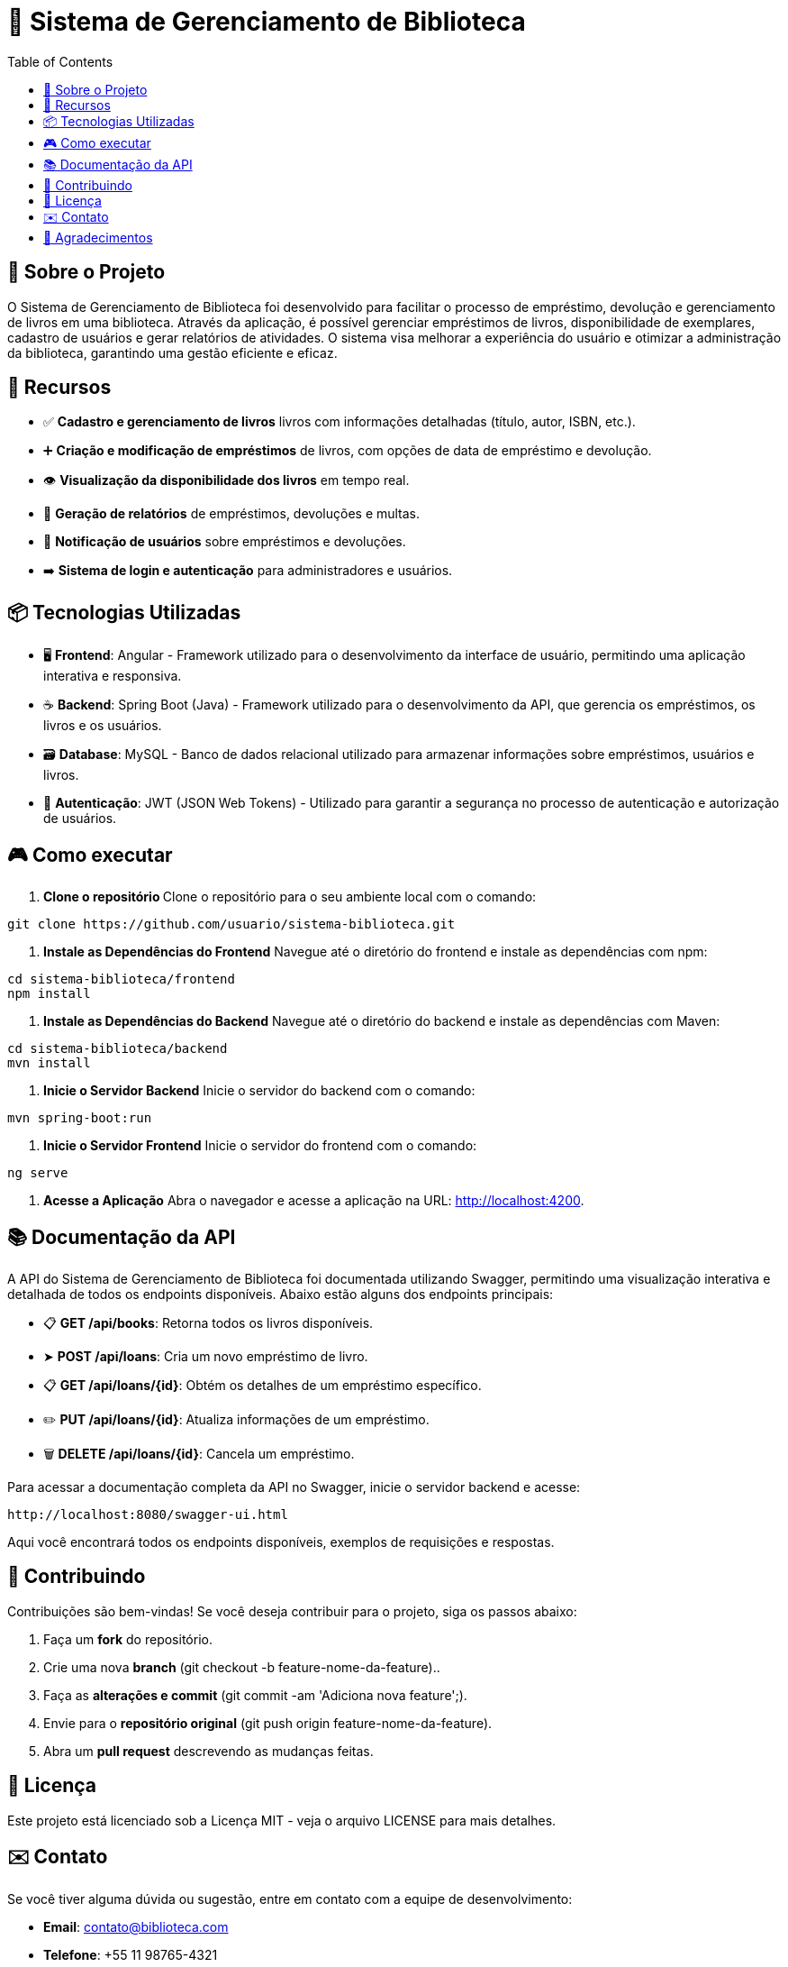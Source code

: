 = 📝 Sistema de Gerenciamento de Biblioteca
:icons: font
:toc: left
:toclevels: 2

== 🎯 Sobre o Projeto
O Sistema de Gerenciamento de Biblioteca foi desenvolvido para facilitar o
processo de empréstimo, devolução e gerenciamento de livros em uma
biblioteca. Através da aplicação, é possível gerenciar empréstimos de livros,
disponibilidade de exemplares, cadastro de usuários e gerar relatórios de
atividades. O sistema visa melhorar a experiência do usuário e otimizar a
administração da biblioteca, garantindo uma gestão eficiente e eficaz.

== 🚀 Recursos

* ✅ **Cadastro e gerenciamento de livros** livros com informações detalhadas
(título, autor, ISBN, etc.).
* ➕ **Criação e modificação de empréstimos** de livros, com opções de data
de empréstimo e devolução.
* 👁 **Visualização da disponibilidade dos livros** em tempo real.
* 📝 **Geração de relatórios** de empréstimos, devoluções e multas.
* 🔔  **Notificação de usuários** sobre empréstimos e devoluções.
* ➡️ **Sistema de login e autenticação** para administradores e usuários.

== 📦 Tecnologias Utilizadas


* 🖥️ **Frontend**: Angular - Framework utilizado para o desenvolvimento da
interface de usuário, permitindo uma aplicação interativa e
responsiva.
* ☕ **Backend**: Spring Boot (Java) - Framework utilizado para o desenvolvimento
da API, que gerencia os empréstimos, os livros e os usuários.
* 🗃️ **Database**: MySQL - Banco de dados relacional utilizado para armazenar
informações sobre empréstimos, usuários e livros.
* 🔐 **Autenticação**: JWT (JSON Web Tokens) - Utilizado para garantir a segurança
no processo de autenticação e autorização de usuários.

== 🎮 Como executar

1. **Clone o repositório **
    Clone o repositório para o seu ambiente local com o comando:
    
[source,sh]
----
git clone https://github.com/usuario/sistema-biblioteca.git
----

2. **Instale as Dependências do Frontend**
    Navegue até o diretório do frontend e instale as dependências com npm:

[source,sh]
----
cd sistema-biblioteca/frontend
npm install
----

3. **Instale as Dependências do Backend**
    Navegue até o diretório do backend e instale as dependências com
    Maven:

[source,sh]
----
cd sistema-biblioteca/backend
mvn install
----

5. **Inicie o Servidor Backend**
    Inicie o servidor do backend com o comando:

[source,sh]
----
mvn spring-boot:run
----

6. **Inicie o Servidor Frontend**
    Inicie o servidor do frontend com o comando:

[source,sh]
----
ng serve
----

7. **Acesse a Aplicação**
    Abra o navegador e acesse a aplicação na URL: http://localhost:4200.


== 📚 Documentação da API
A API do Sistema de Gerenciamento de Biblioteca foi documentada
utilizando Swagger, permitindo uma visualização interativa e detalhada de
todos os endpoints disponíveis. Abaixo estão alguns dos endpoints principais:

* 📋 **GET /api/books**: Retorna todos os livros disponíveis.
* ➤ **POST /api/loans**: Cria um novo empréstimo de livro.
* 📋 **GET /api/loans/{id}**: Obtém os detalhes de um empréstimo específico.
* ✏️ **PUT /api/loans/{id}**: Atualiza informações de um empréstimo.
* 🗑️ **DELETE /api/loans/{id}**: Cancela um empréstimo.

Para acessar a documentação completa da API no Swagger, inicie o servidor
backend e acesse:

[source,sh]
----
http://localhost:8080/swagger-ui.html
----

Aqui você encontrará todos os endpoints disponíveis, exemplos de requisições e respostas.

== 🤝 Contribuindo
Contribuições são bem-vindas! Se você deseja contribuir para o projeto, siga os passos abaixo:

1. Faça um **fork** do repositório.
2. Crie uma nova **branch** (git checkout -b feature-nome-da-feature)..
3. Faça as **alterações e commit** (git commit -am 'Adiciona nova feature';).
4. Envie para o **repositório original** (git push origin feature-nome-da-feature).
5. Abra um **pull request** descrevendo as mudanças feitas.

== 📄 Licença
Este projeto está licenciado sob a Licença MIT - veja o arquivo LICENSE para
mais detalhes.

== ✉️ Contato
Se você tiver alguma dúvida ou sugestão, entre em contato com a equipe de
desenvolvimento:

* **Email**: contato@biblioteca.com
* **Telefone**: +55 11 98765-4321

== 🙏 Agradecimentos
Agradecemos a todos que contribuíram para o desenvolvimento desse Sistema de Gerenciamento de Biblioteca.
